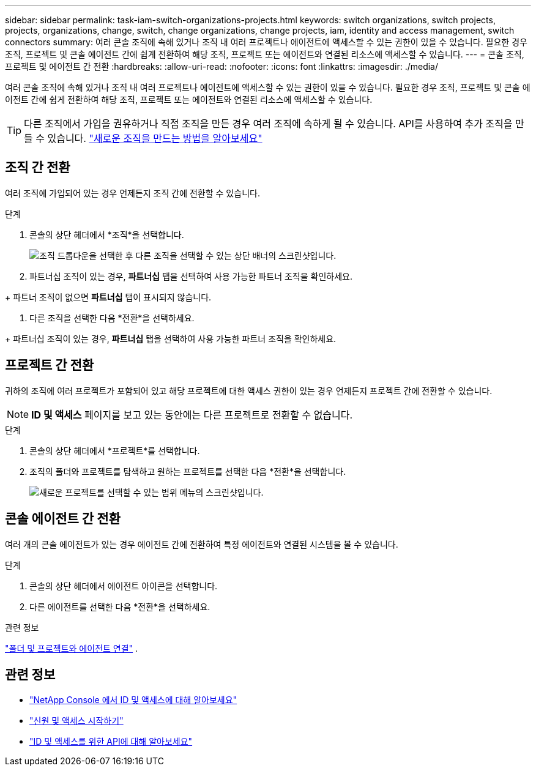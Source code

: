 ---
sidebar: sidebar 
permalink: task-iam-switch-organizations-projects.html 
keywords: switch organizations, switch projects, projects, organizations, change, switch, change organizations, change projects, iam, identity and access management, switch connectors 
summary: 여러 콘솔 조직에 속해 있거나 조직 내 여러 프로젝트나 에이전트에 액세스할 수 있는 권한이 있을 수 있습니다.  필요한 경우 조직, 프로젝트 및 콘솔 에이전트 간에 쉽게 전환하여 해당 조직, 프로젝트 또는 에이전트와 연결된 리소스에 액세스할 수 있습니다. 
---
= 콘솔 조직, 프로젝트 및 에이전트 간 전환
:hardbreaks:
:allow-uri-read: 
:nofooter: 
:icons: font
:linkattrs: 
:imagesdir: ./media/


[role="lead"]
여러 콘솔 조직에 속해 있거나 조직 내 여러 프로젝트나 에이전트에 액세스할 수 있는 권한이 있을 수 있습니다.  필요한 경우 조직, 프로젝트 및 콘솔 에이전트 간에 쉽게 전환하여 해당 조직, 프로젝트 또는 에이전트와 연결된 리소스에 액세스할 수 있습니다.


TIP: 다른 조직에서 가입을 권유하거나 직접 조직을 만든 경우 여러 조직에 속하게 될 수 있습니다.  API를 사용하여 추가 조직을 만들 수 있습니다. https://docs.netapp.com/us-en/console-automation/tenancyv4/post-organizations.html["새로운 조직을 만드는 방법을 알아보세요"^]



== 조직 간 전환

여러 조직에 가입되어 있는 경우 언제든지 조직 간에 전환할 수 있습니다.

.단계
. 콘솔의 상단 헤더에서 *조직*을 선택합니다.
+
image:screenshot-iam-switch-organizations.png["조직 드롭다운을 선택한 후 다른 조직을 선택할 수 있는 상단 배너의 스크린샷입니다."]

. 파트너십 조직이 있는 경우, *파트너십* 탭을 선택하여 사용 가능한 파트너 조직을 확인하세요.


+ 파트너 조직이 없으면 *파트너십* 탭이 표시되지 않습니다.

. 다른 조직을 선택한 다음 *전환*을 선택하세요.


+ 파트너십 조직이 있는 경우, *파트너십* 탭을 선택하여 사용 가능한 파트너 조직을 확인하세요.



== 프로젝트 간 전환

귀하의 조직에 여러 프로젝트가 포함되어 있고 해당 프로젝트에 대한 액세스 권한이 있는 경우 언제든지 프로젝트 간에 전환할 수 있습니다.


NOTE: *ID 및 액세스* 페이지를 보고 있는 동안에는 다른 프로젝트로 전환할 수 없습니다.

.단계
. 콘솔의 상단 헤더에서 *프로젝트*를 선택합니다.
. 조직의 폴더와 프로젝트를 탐색하고 원하는 프로젝트를 선택한 다음 *전환*을 선택합니다.
+
image:screenshot-iam-switch-projects-select.png["새로운 프로젝트를 선택할 수 있는 범위 메뉴의 스크린샷입니다."]





== 콘솔 에이전트 간 전환

여러 개의 콘솔 에이전트가 있는 경우 에이전트 간에 전환하여 특정 에이전트와 연결된 시스템을 볼 수 있습니다.

.단계
. 콘솔의 상단 헤더에서 에이전트 아이콘을 선택합니다.
. 다른 에이전트를 선택한 다음 *전환*을 선택하세요.


.관련 정보
link:task-iam-associate-agents.html["폴더 및 프로젝트와 에이전트 연결"] .



== 관련 정보

* link:concept-identity-and-access-management.html["NetApp Console 에서 ID 및 액세스에 대해 알아보세요"]
* link:task-iam-get-started.html["신원 및 액세스 시작하기"]
* https://docs.netapp.com/us-en/console-automation/tenancyv4/overview.html["ID 및 액세스를 위한 API에 대해 알아보세요"^]

